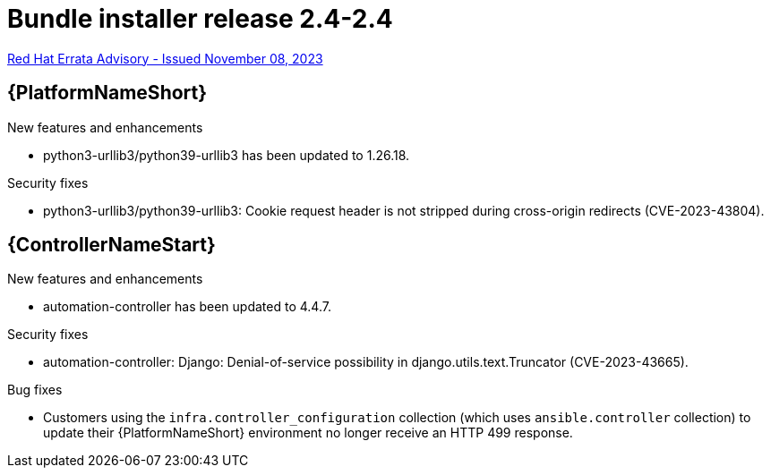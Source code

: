 // This is the release notes file for AAP 2.4 bundle installer release 2.4-2.4 dated November 08, 2023

= Bundle installer release 2.4-2.4

link:https://access.redhat.com/errata/RHBA-2023:6831[Red Hat Errata Advisory - Issued November 08, 2023]

//Ansible Automation Platform
== {PlatformNameShort}

.New features and enhancements

* python3-urllib3/python39-urllib3 has been updated to 1.26.18.

.Security fixes

* python3-urllib3/python39-urllib3: Cookie request header is not stripped during cross-origin redirects (CVE-2023-43804).

//Automation controller
== {ControllerNameStart}

.New features and enhancements

* automation-controller has been updated to 4.4.7.

.Security fixes

* automation-controller: Django: Denial-of-service possibility in django.utils.text.Truncator (CVE-2023-43665).

.Bug fixes

* Customers using the `infra.controller_configuration` collection (which uses `ansible.controller` collection) to update their {PlatformNameShort} environment no longer receive an HTTP 499 response.
